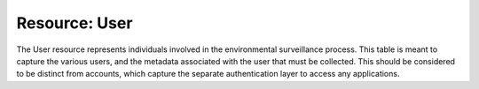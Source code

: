 Resource: User
==============


The User resource represents individuals involved in the environmental surveillance process. This table is meant to capture the various users, and the metadata associated with the user that must be collected. This should be considered to be distinct from accounts, which capture the separate authentication layer to access any applications.

.. csv-table:: User Attributes
   :file: ../csvs/user.csv
   :widths: 20,20,10,40,10
   :header-rows: 1
